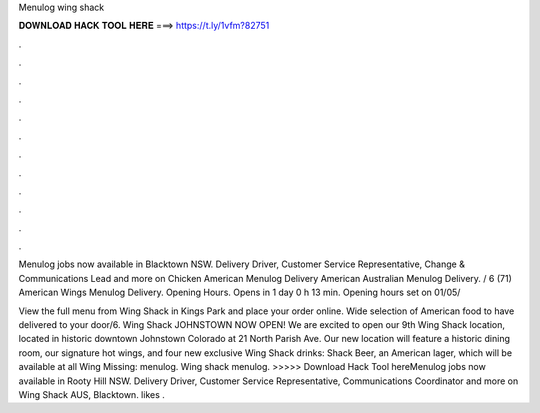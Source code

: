 Menulog wing shack



𝐃𝐎𝐖𝐍𝐋𝐎𝐀𝐃 𝐇𝐀𝐂𝐊 𝐓𝐎𝐎𝐋 𝐇𝐄𝐑𝐄 ===> https://t.ly/1vfm?82751



.



.



.



.



.



.



.



.



.



.



.



.

Menulog jobs now available in Blacktown NSW. Delivery Driver, Customer Service Representative, Change & Communications Lead and more on  Chicken American Menulog Delivery American Australian Menulog Delivery. / 6 (71) American Wings Menulog Delivery.  Opening Hours. Opens in 1 day 0 h 13 min. Opening hours set on 01/05/

View the full menu from Wing Shack in Kings Park and place your order online. Wide selection of American food to have delivered to your door/6. Wing Shack JOHNSTOWN NOW OPEN! We are excited to open our 9th Wing Shack location, located in historic downtown Johnstown Colorado at 21 North Parish Ave. Our new location will feature a historic dining room, our signature hot wings, and four new exclusive Wing Shack drinks: Shack Beer, an American lager, which will be available at all Wing Missing: menulog. Wing shack menulog. >>>>> Download Hack Tool hereMenulog jobs now available in Rooty Hill NSW. Delivery Driver, Customer Service Representative, Communications Coordinator and more on  Wing Shack AUS, Blacktown. likes .
